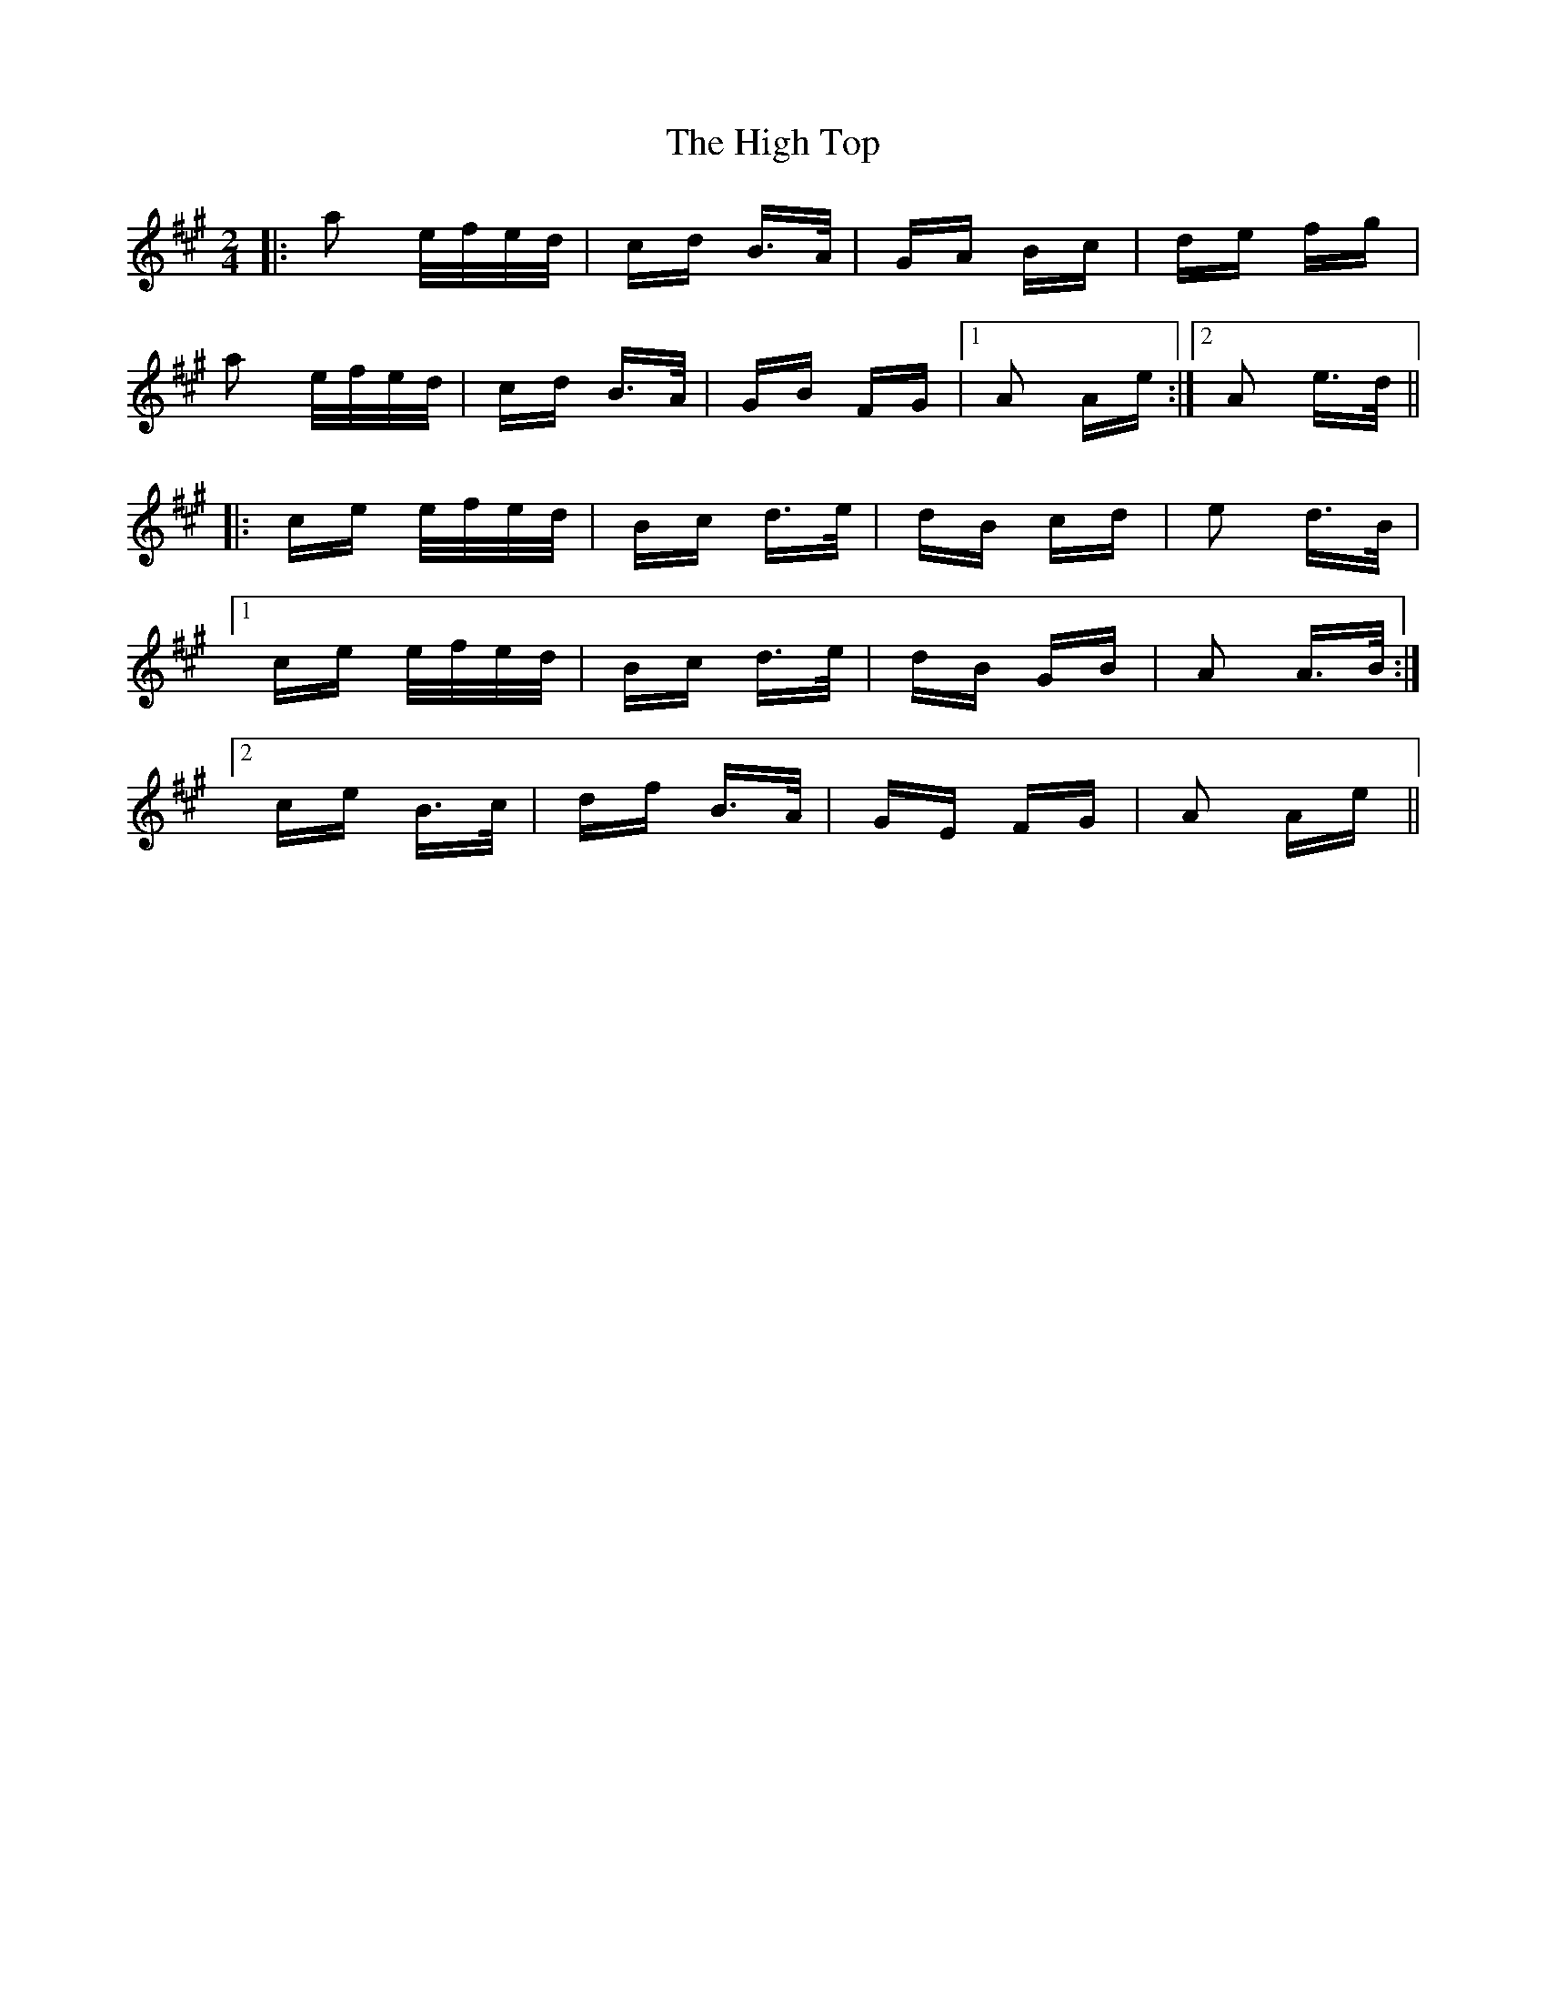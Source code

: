 X: 17402
T: High Top, The
R: polka
M: 2/4
K: Amajor
|:a2 e/f/e/d/|cd B>A|GA Bc|de fg|
a2 e/f/e/d/|cd B>A|GB FG|1 A2 Ae:|2 A2 e>d||
|:ce e/f/e/d/|Bc d>e|dB cd|e2 d>B|
[1 ce e/f/e/d/|Bc d>e|dB GB|A2 A>B:|
[2 ce B>c|df B>A|GE FG|A2 Ae||

